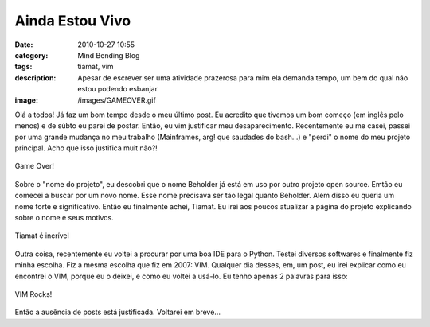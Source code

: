 Ainda Estou Vivo
################
:date: 2010-10-27 10:55
:category: Mind Bending Blog
:tags: tiamat, vim
:description: Apesar de escrever ser uma atividade prazerosa para mim ela demanda tempo, um bem do qual não estou podendo esbanjar.
:image: /images/GAMEOVER.gif

Olá a todos! Já faz um bom tempo desde o meu último post. Eu acredito
que tivemos um bom começo (em inglês pelo menos) e de súbto eu parei de
postar. Então, eu vim justificar meu desaparecimento. Recentemente eu me
casei, passei por uma grande mudança no meu trabalho (Mainframes, arg!
que saudades do bash...) e "perdi" o nome do meu projeto principal. Acho
que isso justifica muit não?!

.. figure:: {filename}/images/GAMEOVER.gif
    :alt: Game Over!
    :target: {filename}/images/GAMEOVER.gif
    :align: center

    Game Over!

Sobre o "nome do projeto", eu descobri que o nome Beholder já está em
uso por outro projeto open source. Emtão eu comecei a buscar por um novo
nome. Esse nome precisava ser tão legal quanto Beholder. Além disso eu
queria um nome forte e significativo. Então eu finalmente achei, Tiamat.
Eu irei aos poucos atualizar a página do projeto explicando sobre o nome
e seus motivos.

.. more

.. figure:: {filename}/images/tiamat.jpg
    :align: center
    :target: {filename}/images/tiamat.jpg
    :alt: Tiamat
    
    Tiamat é incrível

Outra coisa, recentemente eu voltei a procurar por uma boa IDE para o
Python. Testei diversos softwares e finalmente fiz minha escolha. Fiz a
mesma escolha que fiz em 2007: VIM. Qualquer dia desses, em, um post, eu
irei explicar como eu encontrei o VIM, porque eu o deixei, e como eu
voltei a usá-lo. Eu tenho apenas 2 palavras para isso:

.. figure:: {filename}/images/vim.jpg
    :alt: VIM Rocks!
    :target: {filename}/images/vim.jpg
    :align: center

    VIM Rocks!

Então a ausência de posts está justificada. Voltarei em breve...
